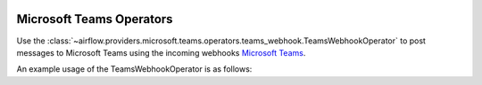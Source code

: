  .. Licensed to the Apache Software Foundation (ASF) under one
    or more contributor license agreements.  See the NOTICE file
    distributed with this work for additional information
    regarding copyright ownership.  The ASF licenses this file
    to you under the Apache License, Version 2.0 (the
    "License"); you may not use this file except in compliance
    with the License.  You may obtain a copy of the License at

 ..   http://www.apache.org/licenses/LICENSE-2.0

 .. Unless required by applicable law or agreed to in writing,
    software distributed under the License is distributed on an
    "AS IS" BASIS, WITHOUT WARRANTIES OR CONDITIONS OF ANY
    KIND, either express or implied.  See the License for the
    specific language governing permissions and limitations
    under the License.

Microsoft Teams Operators
=========================

Use the :class:`~airflow.providers.microsoft.teams.operators.teams_webhook.TeamsWebhookOperator`
to post messages to Microsoft Teams using the incoming webhooks `Microsoft Teams <https://docs.microsoft.com/en-us/microsoftteams/teams-overview/>`__.

An example usage of the TeamsWebhookOperator is as follows:

.. exampleinclude:: /../../tests/system/providers/microsoft/teams/example_teams.py
    :language: python
    :dedent: 4
    :start-after: [START howto_operator_teams]
    :end-before: [END howto_operator_teams]
